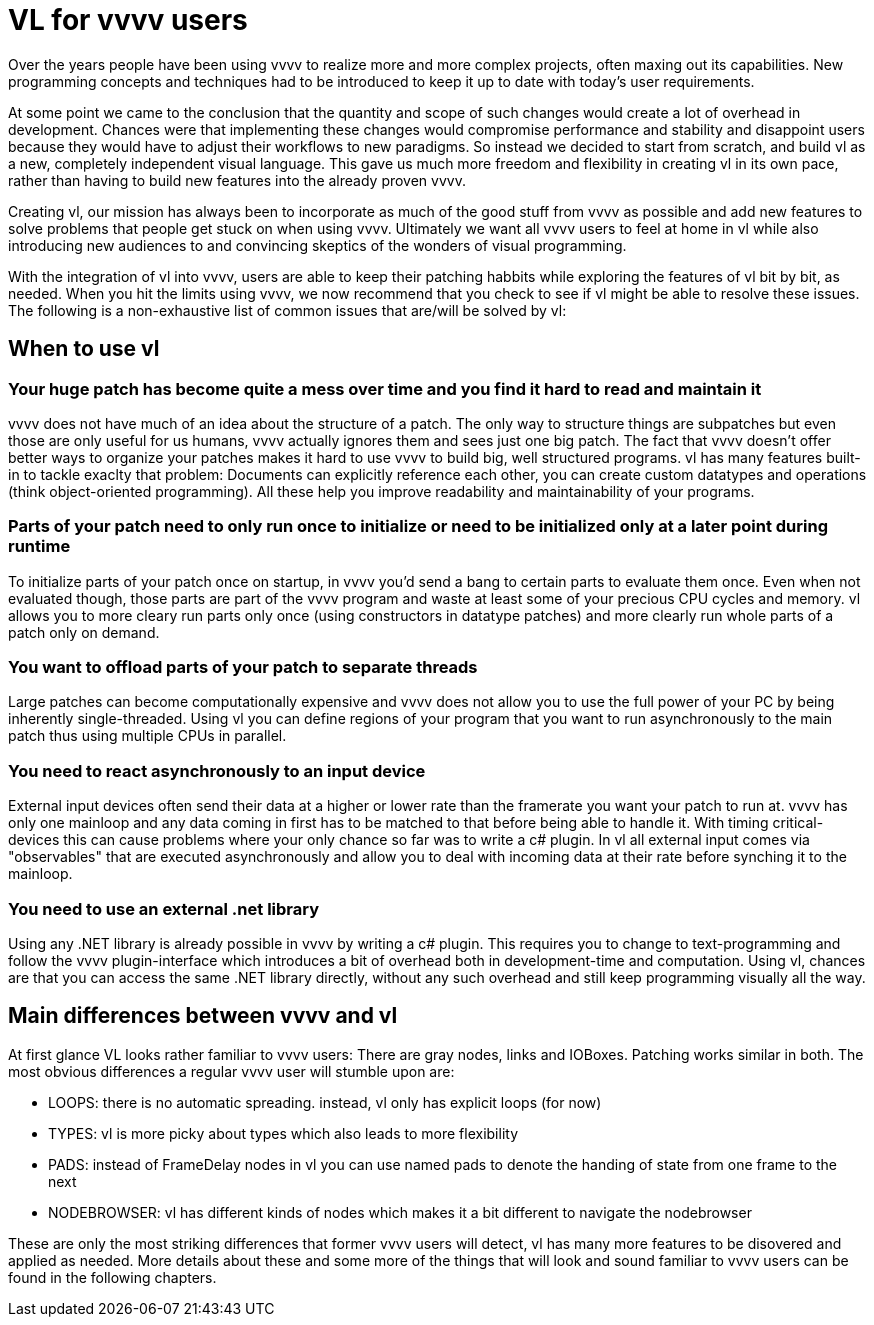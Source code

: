 = VL for vvvv users

Over the years people have been using vvvv to realize more and more complex projects, often maxing out its capabilities. New programming concepts and techniques had to be introduced to keep it up to date with today's user requirements. 

At some point we came to the conclusion that the quantity and scope of such changes would create a lot of overhead in development. Chances were that implementing these changes would compromise performance and stability and disappoint users because they would have to adjust their workflows to new paradigms. So instead we decided to start from scratch, and build vl as a new, completely independent visual language. This gave us much more freedom and flexibility in creating vl in its own pace, rather than having to build new features into the already proven vvvv. 

Creating vl, our mission has always been to incorporate as much of the good stuff from vvvv as possible and add new features to solve problems that people get stuck on when using vvvv. Ultimately we want all vvvv users to feel at home in vl while also introducing new audiences to and convincing skeptics of the wonders of visual programming.

With the integration of vl into vvvv, users are able to keep their patching habbits while exploring the features of vl bit by bit, as needed. When you hit the limits using vvvv, we now recommend that you check to see if vl might be able to resolve these issues. The following is a non-exhaustive list of common issues that are/will be solved by vl:

== When to use vl
=== Your huge patch has become quite a mess over time and you find it hard to read and maintain it

vvvv does not have much of an idea about the structure of a patch. The only way to structure things are subpatches but even those are only useful for us humans, vvvv actually ignores them and sees just one big patch. The fact that vvvv doesn't offer better ways to organize your patches makes it hard to use vvvv to build big, well structured programs. vl has many features built-in to tackle exaclty that problem: Documents can explicitly reference each other, you can create custom datatypes and operations (think object-oriented programming). All these help you improve readability and maintainability of your programs.

=== Parts of your patch need to only run once to initialize or need to be initialized only at a later point during runtime

To initialize parts of your patch once on startup, in vvvv you'd send a bang to certain parts to evaluate them once. Even when not evaluated though, those parts are part of the vvvv program and waste at least some of your precious CPU cycles and memory. vl allows you to more cleary run parts only once (using constructors in datatype patches) and more clearly run whole parts of a patch only on demand.

=== You want to offload parts of your patch to separate threads

Large patches can become computationally expensive and vvvv does not allow you to use the full power of your PC by being inherently single-threaded. Using vl you can define regions of your program that you want to run asynchronously to the main patch thus using multiple CPUs in parallel.

=== You need to react asynchronously to an input device

External input devices often send their data at a higher or lower rate than the framerate you want your patch to run at. vvvv has only one mainloop and any data coming in first has to be matched to that before being able to handle it. With timing critical-devices this can cause problems where your only chance so far was to write a c# plugin. In vl all external input comes via "observables" that are executed asynchronously and allow you to deal with incoming data at their rate before synching it to the mainloop.

=== You need to use an external .net library

Using any .NET library is already possible in vvvv by writing a c# plugin. This requires you to change to text-programming and follow the vvvv plugin-interface which introduces a bit of overhead both in development-time and computation. Using vl, chances are that you can access the same .NET library directly, without any such overhead and still keep programming visually all the way. 

== Main differences between vvvv and vl
At first glance VL looks rather familiar to vvvv users: There are gray nodes, links and IOBoxes. Patching works similar in both. The most obvious differences a regular vvvv user will stumble upon are:

• LOOPS: there is no automatic spreading. instead, vl only has explicit loops (for now)
• TYPES: vl is more picky about types which also leads to more flexibility
• PADS: instead of FrameDelay nodes in vl you can use named pads to denote the handing of state from one frame to the next
• NODEBROWSER: vl has different kinds of nodes which makes it a bit different to navigate the nodebrowser

These are only the most striking differences that former vvvv users will detect, vl has many more features to be disovered and applied as needed. More details about these and some more of the things that will look and sound familiar to vvvv users can be found in the following chapters.